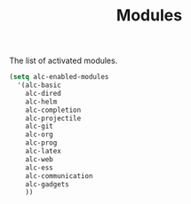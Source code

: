 #+TITLE: Modules

The list of activated modules.

#+BEGIN_SRC emacs-lisp :tangle yes
  (setq alc-enabled-modules
	'(alc-basic
	  alc-dired
	  alc-helm
	  alc-completion
	  alc-projectile
	  alc-git
	  alc-org
	  alc-prog
	  alc-latex
	  alc-web
	  alc-ess
	  alc-communication
	  alc-gadgets
	  ))
#+END_SRC
